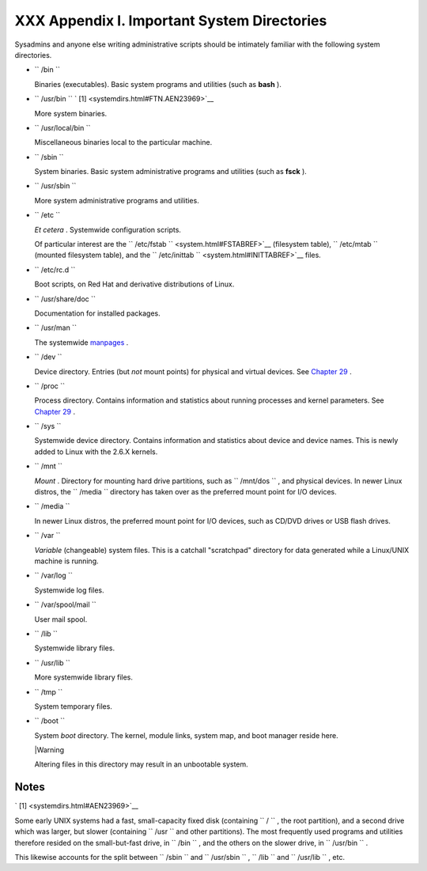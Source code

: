 
#############################################
XXX  Appendix I. Important System Directories
#############################################

Sysadmins and anyone else writing administrative scripts should be
intimately familiar with the following system directories.

-  ``        /bin       ``

   Binaries (executables). Basic system programs and utilities (such as
   **bash** ).

-  ``        /usr/bin       `` ` [1]  <systemdirs.html#FTN.AEN23969>`__

   More system binaries.

-  ``        /usr/local/bin       ``

   Miscellaneous binaries local to the particular machine.

-  ``        /sbin       ``

   System binaries. Basic system administrative programs and utilities
   (such as **fsck** ).

-  ``        /usr/sbin       ``

   More system administrative programs and utilities.

-  ``        /etc       ``

   *Et cetera* . Systemwide configuration scripts.

   Of particular interest are the
   ``         /etc/fstab        `` <system.html#FSTABREF>`__
   (filesystem table), ``        /etc/mtab       `` (mounted filesystem
   table), and the
   ``         /etc/inittab        `` <system.html#INITTABREF>`__ files.

-  ``        /etc/rc.d       ``

   Boot scripts, on Red Hat and derivative distributions of Linux.

-  ``        /usr/share/doc       ``

   Documentation for installed packages.

-  ``        /usr/man       ``

   The systemwide `manpages <basic.html#MANREF>`__ .

-  ``        /dev       ``

   Device directory. Entries (but *not* mount points) for physical and
   virtual devices. See `Chapter 29 <devproc.html>`__ .

-  ``        /proc       ``

   Process directory. Contains information and statistics about running
   processes and kernel parameters. See `Chapter 29 <devproc.html>`__ .

-  ``        /sys       ``

   Systemwide device directory. Contains information and statistics
   about device and device names. This is newly added to Linux with the
   2.6.X kernels.

-  ``        /mnt       ``

   *Mount* . Directory for mounting hard drive partitions, such as
   ``        /mnt/dos       `` , and physical devices. In newer Linux
   distros, the ``        /media       `` directory has taken over as
   the preferred mount point for I/O devices.

-  ``        /media       ``

   In newer Linux distros, the preferred mount point for I/O devices,
   such as CD/DVD drives or USB flash drives.

-  ``        /var       ``

   *Variable* (changeable) system files. This is a catchall "scratchpad"
   directory for data generated while a Linux/UNIX machine is running.

-  ``        /var/log       ``

   Systemwide log files.

-  ``        /var/spool/mail       ``

   User mail spool.

-  ``        /lib       ``

   Systemwide library files.

-  ``        /usr/lib       ``

   More systemwide library files.

-  ``        /tmp       ``

   System temporary files.

-  ``        /boot       ``

   System *boot* directory. The kernel, module links, system map, and
   boot manager reside here.



   |Warning

   Altering files in this directory may result in an unbootable system.





Notes
~~~~~


` [1]  <systemdirs.html#AEN23969>`__

Some early UNIX systems had a fast, small-capacity fixed disk
(containing ``       /      `` , the root partition), and a second drive
which was larger, but slower (containing ``       /usr      `` and other
partitions). The most frequently used programs and utilities therefore
resided on the small-but-fast drive, in ``       /bin      `` , and the
others on the slower drive, in ``       /usr/bin      `` .

This likewise accounts for the split between ``       /sbin      `` and
``       /usr/sbin      `` , ``       /lib      `` and
``       /usr/lib      `` , etc.



